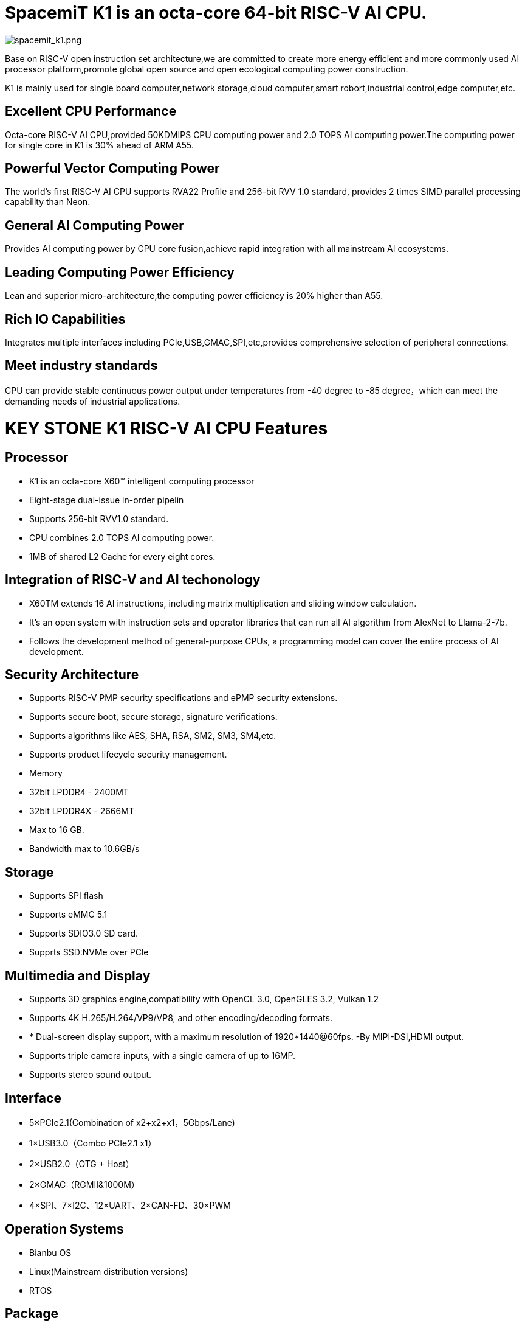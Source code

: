 = SpacemiT K1 is an octa-core 64-bit RISC-V AI CPU.

image::/bpi-f3/spacemit_k1.png[spacemit_k1.png]

Base on RISC-V open instruction set architecture,we are committed to create more energy efficient and more commonly used AI processor platform,promote global open source and open ecological computing power construction.

K1 is mainly used for single board computer,network storage,cloud computer,smart robort,industrial control,edge computer,etc.

== Excellent CPU Performance
Octa-core RISC-V AI CPU,provided 50KDMIPS CPU computing power and 2.0 TOPS AI computing power.The computing power for single core in K1 is 30% ahead of ARM A55.

== Powerful Vector Computing Power
The world's first RISC-V AI CPU supports RVA22 Profile and 256-bit RVV 1.0 standard, provides 2 times SIMD parallel processing capability than Neon.

== General AI Computing Power
Provides AI computing power by CPU core fusion,achieve rapid integration with all mainstream AI ecosystems.

== Leading Computing Power Efficiency
Lean and superior micro-architecture,the computing power efficiency is 20% higher than A55.

== Rich IO Capabilities
Integrates multiple interfaces including PCIe,USB,GMAC,SPI,etc,provides comprehensive selection of peripheral connections.

== Meet industry standards
CPU can provide stable continuous power output under temperatures from -40 degree to -85 degree，which can meet the demanding needs of industrial applications.

= KEY STONE K1 RISC-V AI CPU Features
== Processor
* K1 is an octa-core X60(TM) intelligent computing processor
* Eight-stage dual-issue in-order pipelin
* Supports 256-bit RVV1.0 standard.
* CPU combines 2.0 TOPS AI computing power.
* 1MB of shared L2 Cache for every eight cores.

== Integration of RISC-V and AI techonology
* X60TM extends 16 AI instructions, including matrix multiplication and sliding window calculation.
* It's an open system with instruction sets and operator libraries that can run all AI algorithm from AlexNet to Llama-2-7b.
* Follows the development method of general-purpose CPUs, a programming model can cover the entire process of AI development.

== Security Architecture
* Supports RISC-V PMP security specifications and ePMP security extensions.
* Supports secure boot, secure storage, signature verifications.
* Supports algorithms like AES, SHA, RSA, SM2, SM3, SM4,etc.
* Supports product lifecycle security management.
* Memory
* 32bit LPDDR4 - 2400MT
* 32bit LPDDR4X - 2666MT
* Max to 16 GB.
* Bandwidth max to 10.6GB/s

== Storage
* Supports SPI flash
* Supports eMMC 5.1
* Supports SDIO3.0 SD card.
* Supprts SSD:NVMe over PCle

== Multimedia and Display
* Supports 3D graphics engine,compatibility with OpenCL 3.0, OpenGLES 3.2, Vulkan 1.2
* Supports 4K H.265/H.264/VP9/VP8, and other encoding/decoding formats.
* * Dual-screen display support, with a maximum resolution of 1920*1440@60fps. -By MIPI-DSI,HDMI output.
* Supports triple camera inputs, with a single camera of up to 16MP.
* Supports stereo sound output.

== Interface
* 5×PCIe2.1(Combination of x2+x2+x1，5Gbps/Lane)
* 1×USB3.0（Combo PCIe2.1 x1）
* 2×USB2.0（OTG + Host）
* 2×GMAC（RGMII&1000M）
* 4×SPI、7×I2C、12×UART、2×CAN-FD、30×PWM

== Operation Systems
* Bianbu OS
* Linux(Mainstream distribution versions)
* RTOS

== Package
* Package type:FCCSP
* Pin pitch:0.65mm
== Power Consumption
* TDP: 3~5W
